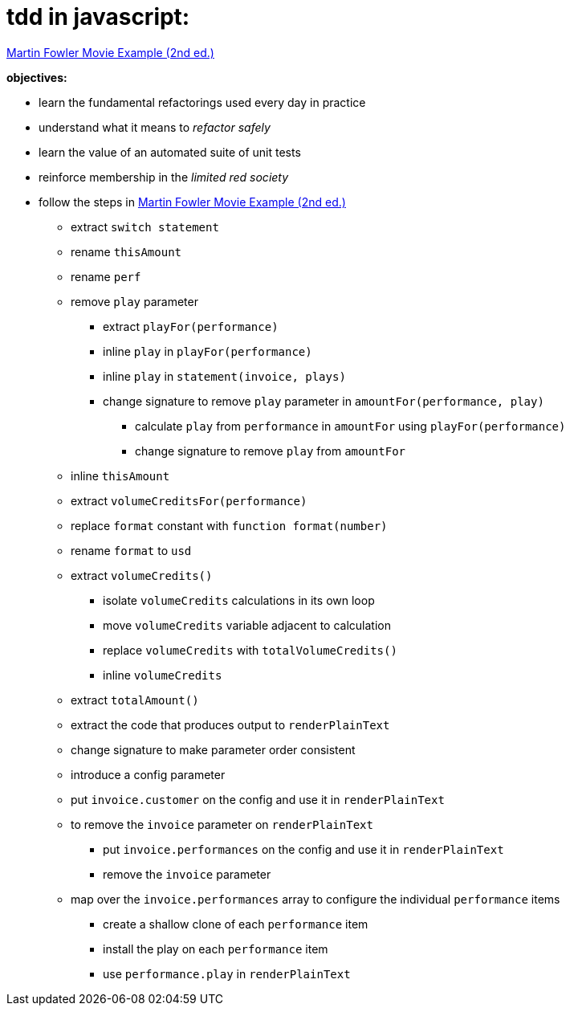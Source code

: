= tdd in javascript:

link:Refactoring-A-First-Example.pdf[Martin Fowler Movie Example (2nd ed.)]

.*objectives:*
- learn the fundamental refactorings used every day in practice
- understand what it means to _refactor safely_
- learn the value of an automated suite of unit tests
- reinforce membership in the _limited red society_
- follow the steps in link:Refactoring-A-First-Example.pdf[Martin Fowler Movie Example (2nd ed.)]
** extract `switch statement`
** rename `thisAmount`
** rename `perf`
** remove `play` parameter
*** extract `playFor(performance)`
*** inline `play` in `playFor(performance)`
*** inline `play` in `statement(invoice, plays)`
*** change signature to remove `play` parameter in `amountFor(performance, play)`
**** calculate `play` from `performance` in `amountFor` using `playFor(performance)`
**** change signature to remove `play` from `amountFor`
** inline `thisAmount`
** extract `volumeCreditsFor(performance)`
** replace `format` constant with `function format(number)`
** rename `format` to `usd`
** extract `volumeCredits()`
*** isolate `volumeCredits` calculations in its own loop
*** move `volumeCredits` variable adjacent to calculation
*** replace `volumeCredits` with `totalVolumeCredits()`
*** inline `volumeCredits`
** extract `totalAmount()`
** extract the code that produces output to `renderPlainText`
** change signature to make parameter order consistent
** introduce a config parameter
** put `invoice.customer` on the config and use it in `renderPlainText`
** to remove the `invoice` parameter on `renderPlainText`
*** put `invoice.performances` on the config and use it in `renderPlainText`
*** remove the `invoice` parameter
** map over the `invoice.performances` array to configure the individual `performance` items
*** create a shallow clone of each `performance` item
*** install the play on each `performance` item
*** use `performance.play` in `renderPlainText`
